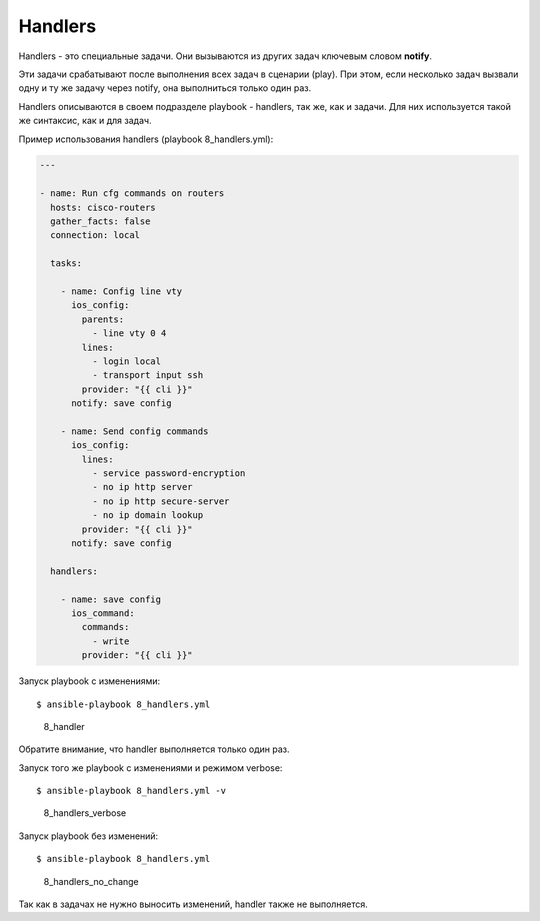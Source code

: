 Handlers
--------

Handlers - это специальные задачи. Они вызываются из других задач
ключевым словом **notify**.

Эти задачи срабатывают после выполнения всех задач в сценарии (play).
При этом, если несколько задач вызвали одну и ту же задачу через notify,
она выполниться только один раз.

Handlers описываются в своем подразделе playbook - handlers, так же, как
и задачи. Для них используется такой же синтаксис, как и для задач.

Пример использования handlers (playbook 8\_handlers.yml):

.. code:: yml

    ---

    - name: Run cfg commands on routers
      hosts: cisco-routers
      gather_facts: false
      connection: local

      tasks:

        - name: Config line vty
          ios_config:
            parents:
              - line vty 0 4
            lines:
              - login local
              - transport input ssh
            provider: "{{ cli }}"
          notify: save config

        - name: Send config commands
          ios_config:
            lines:
              - service password-encryption
              - no ip http server
              - no ip http secure-server
              - no ip domain lookup
            provider: "{{ cli }}"
          notify: save config

      handlers:

        - name: save config
          ios_command:
            commands:
              - write
            provider: "{{ cli }}"

Запуск playbook с изменениями:

::

    $ ansible-playbook 8_handlers.yml

.. figure:: https://raw.githubusercontent.com/natenka/Ansible-for-network-engineers/master/images/8_handler.png
   :alt: 8\_handler

   8\_handler
Обратите внимание, что handler выполняется только один раз.

Запуск того же playbook с изменениями и режимом verbose:

::

    $ ansible-playbook 8_handlers.yml -v

.. figure:: https://raw.githubusercontent.com/natenka/Ansible-for-network-engineers/master/images/8_handlers_verbose.png
   :alt: 8\_handlers\_verbose

   8\_handlers\_verbose
Запуск playbook без изменений:

::

    $ ansible-playbook 8_handlers.yml

.. figure:: https://raw.githubusercontent.com/natenka/Ansible-for-network-engineers/master/images/8_handlers_no_change.png
   :alt: 8\_handlers\_no\_change

   8\_handlers\_no\_change
Так как в задачах не нужно выносить изменений, handler также не
выполняется.
